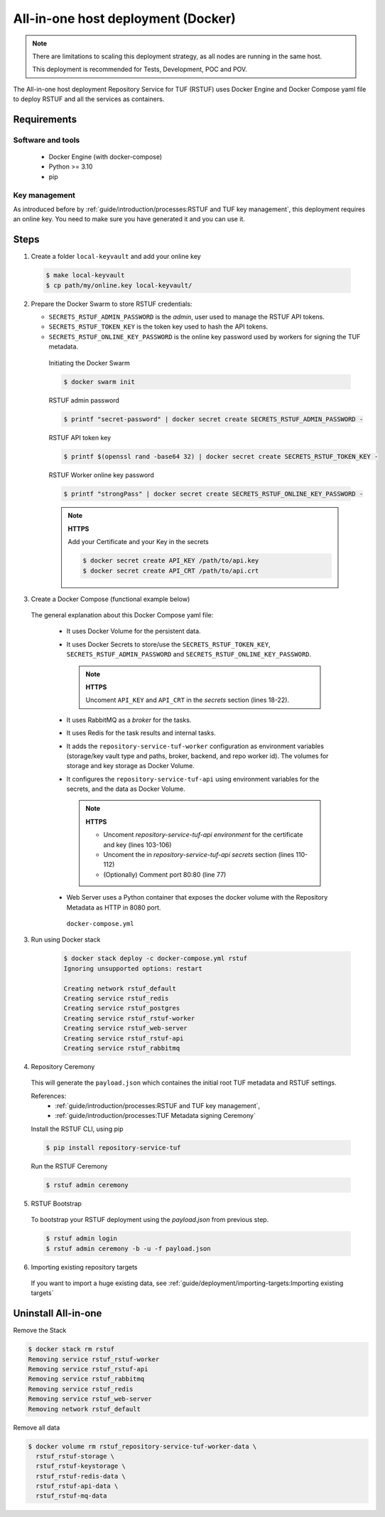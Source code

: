 ===================================
All-in-one host deployment (Docker)
===================================

.. note::

  There are limitations to scaling this deployment strategy, as all nodes are
  running in the same host.

  This deployment is recommended for Tests, Development, POC and POV.

The All-in-one host deployment Repository Service for TUF (RSTUF) uses Docker
Engine and Docker Compose yaml file to deploy RSTUF and all the services as
containers.

Requirements
============

Software and tools
------------------

  * Docker Engine (with docker-compose)
  * Python >= 3.10
  * pip


Key management
--------------

As introduced before by :ref:`guide/introduction/processes:RSTUF and TUF key management`,
this deployment requires an online key. You need to make sure
you have generated it and you can use it.

Steps
=====

1. Create a folder ``local-keyvault`` and add your online key

  .. code:: shell

    $ make local-keyvault
    $ cp path/my/online.key local-keyvault/

2. Prepare the Docker Swarm to store RSTUF credentials:


   * ``SECRETS_RSTUF_ADMIN_PASSWORD`` is the `admin`, user used to manage the
     RSTUF API tokens.
   * ``SECRETS_RSTUF_TOKEN_KEY`` is the token key used to hash the API tokens.
   * ``SECRETS_RSTUF_ONLINE_KEY_PASSWORD`` is the online key password used by
     workers for signing the TUF metadata.

    Initiating the Docker Swarm

    .. code:: shell

      $ docker swarm init

    RSTUF admin password

    .. code:: shell

      $ printf "secret-password" | docker secret create SECRETS_RSTUF_ADMIN_PASSWORD -

    RSTUF API token key

    .. code:: shell

      $ printf $(openssl rand -base64 32) | docker secret create SECRETS_RSTUF_TOKEN_KEY -

    RSTUF Worker online key password

    .. code:: shell

      $ printf "strongPass" | docker secret create SECRETS_RSTUF_ONLINE_KEY_PASSWORD -

    .. note::

      **HTTPS**

      Add your Certificate and your Key in the secrets

      .. code:: shell

        $ docker secret create API_KEY /path/to/api.key
        $ docker secret create API_CRT /path/to/api.crt


3. Create a Docker Compose (functional example below)

  The general explanation about this Docker Compose yaml file:

   * It uses Docker Volume for the persistent data.
   * It uses Docker Secrets to store/use the ``SECRETS_RSTUF_TOKEN_KEY``,
     ``SECRETS_RSTUF_ADMIN_PASSWORD`` and ``SECRETS_RSTUF_ONLINE_KEY_PASSWORD``.

     .. note::
        **HTTPS**

        Uncoment ``API_KEY`` and ``API_CRT`` in the `secrets` section
        (lines 18-22).

   * It uses RabbitMQ as a `broker` for the tasks.
   * It uses Redis for the task results and internal tasks.
   * It adds the ``repository-service-tuf-worker`` configuration as environment
     variables (storage/key vault type and paths, broker, backend, and repo
     worker id). The volumes for storage and key storage as Docker Volume.
   * It configures the ``repository-service-tuf-api`` using environment variables for
     the secrets, and the data as Docker Volume.

     .. note::
      **HTTPS**

      - Uncoment `repository-service-tuf-api environment`
        for the certificate and key (lines 103-106)
      - Uncoment the in `repository-service-tuf-api secrets` section (lines
        110-112)
      - (Optionally) Comment port 80:80 (line 77)

   - Web Server uses a Python container that exposes the docker volume with
     the Repository Metadata as  HTTP in 8080 port.

    ``docker-compose.yml``

    .. literalinclude:: docker-compose.yml
        :language: yaml
        :linenos:
        :name: docker-compose.yml



3. Run using Docker stack

    .. code:: shell

        $ docker stack deploy -c docker-compose.yml rstuf
        Ignoring unsupported options: restart

        Creating network rstuf_default
        Creating service rstuf_redis
        Creating service rstuf_postgres
        Creating service rstuf_rstuf-worker
        Creating service rstuf_web-server
        Creating service rstuf_rstuf-api
        Creating service rstuf_rabbitmq

4. Repository Ceremony

  This will generate the ``payload.json`` which containes the initial root
  TUF metadata and RSTUF settings.

  References:
    * :ref:`guide/introduction/processes:RSTUF and TUF key management`,
    * :ref:`guide/introduction/processes:TUF Metadata signing Ceremony`

  Install the RSTUF CLI, using pip

  .. code:: shell

    $ pip install repository-service-tuf

  Run the RSTUF Ceremony

  .. code:: shell

    $ rstuf admin ceremony


5. RSTUF Bootstrap

  To bootstrap your RSTUF deployment using the `payload.json` from previous
  step.

  .. code:: shell

    $ rstuf admin login
    $ rstuf admin ceremony -b -u -f payload.json

6. Importing existing repository targets

  If you want to import a huge existing data,
  see :ref:`guide/deployment/importing-targets:Importing existing targets`

Uninstall All-in-one
====================

Remove the Stack

.. code:: shell

  $ docker stack rm rstuf
  Removing service rstuf_rstuf-worker
  Removing service rstuf_rstuf-api
  Removing service rstuf_rabbitmq
  Removing service rstuf_redis
  Removing service rstuf_web-server
  Removing network rstuf_default


Remove all data

.. code:: shell

  $ docker volume rm rstuf_repository-service-tuf-worker-data \
    rstuf_rstuf-storage \
    rstuf_rstuf-keystorage \
    rstuf_rstuf-redis-data \
    rstuf_rstuf-api-data \
    rstuf_rstuf-mq-data